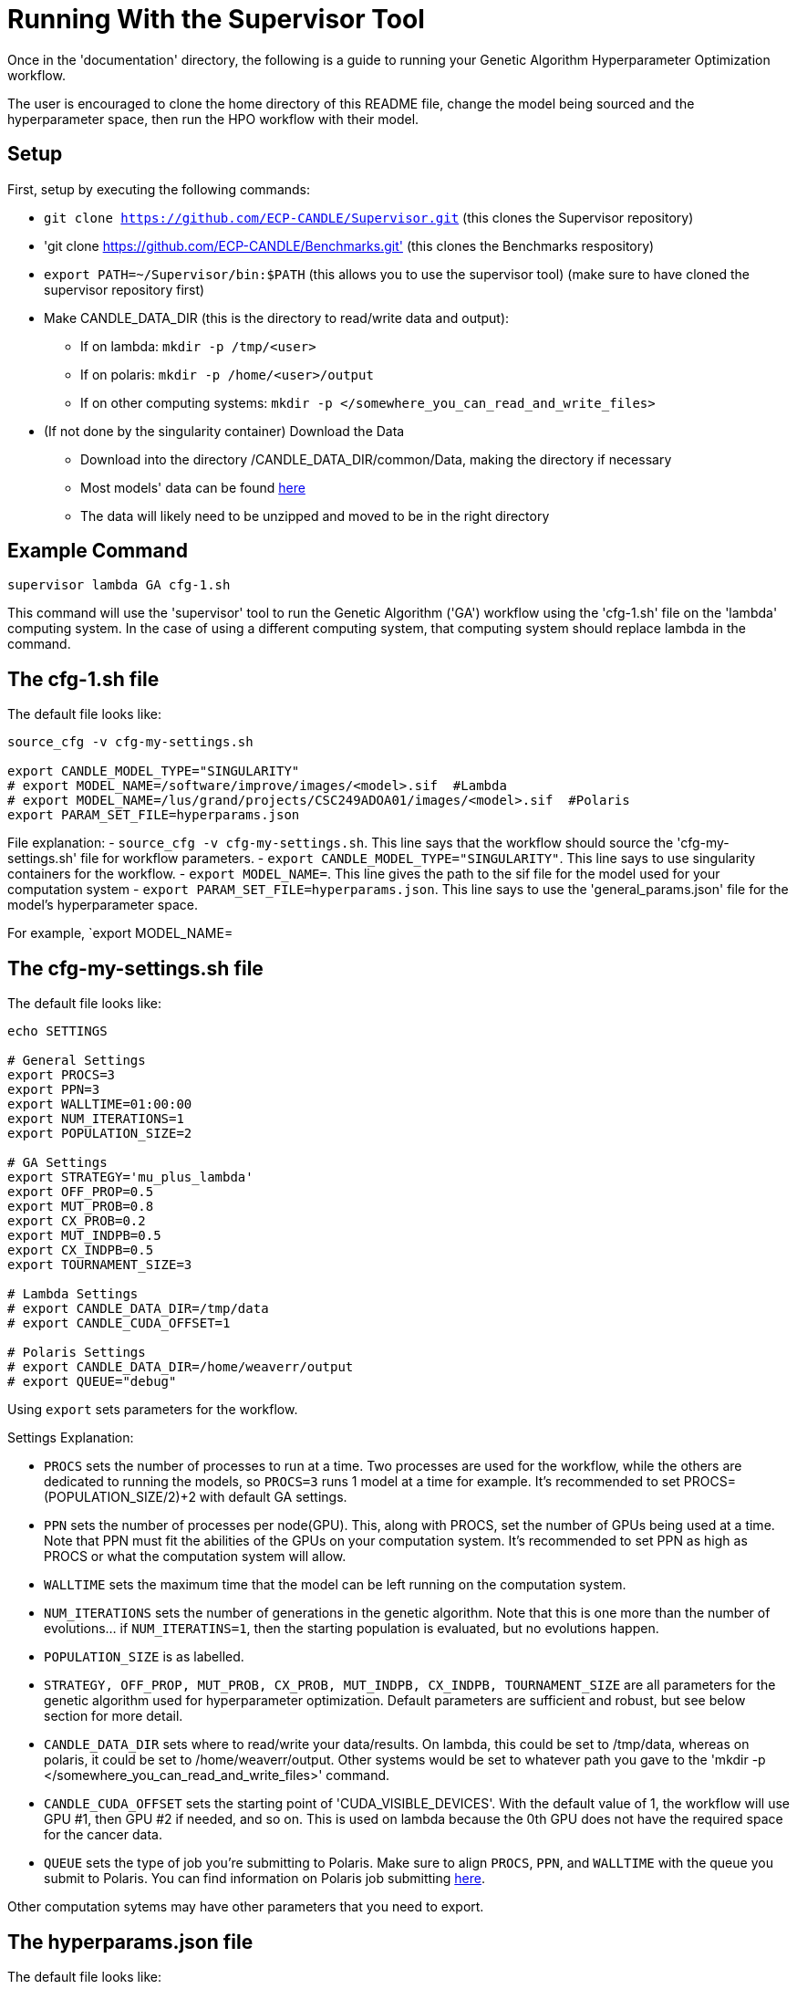 = Running With the Supervisor Tool

Once in the 'documentation' directory, the following is a guide to running your Genetic Algorithm Hyperparameter Optimization workflow.

The user is encouraged to clone the home directory of this README file, change the model being sourced and the hyperparameter space, then run the HPO workflow with their model.

== Setup

First, setup by executing the following commands:

- `git clone https://github.com/ECP-CANDLE/Supervisor.git` (this clones the Supervisor repository)
- 'git clone https://github.com/ECP-CANDLE/Benchmarks.git' (this clones the Benchmarks respository)
- `export PATH=~/Supervisor/bin:$PATH` (this allows you to use the supervisor tool) (make sure to have cloned the supervisor repository first)
- Make CANDLE_DATA_DIR (this is the directory to read/write data and output):
+
 * If on lambda: `mkdir -p /tmp/<user>`
 * If on polaris: `mkdir -p /home/<user>/output`
 * If on other computing systems: `mkdir -p </somewhere_you_can_read_and_write_files>`
+
- (If not done by the singularity container) Download the Data
+
 * Download into the directory /CANDLE_DATA_DIR/common/Data, making the directory if necessary
 * Most models' data can be found link:https://ftp.mcs.anl.gov/pub/candle/public/improve/[here]
 * The data will likely need to be unzipped and moved to be in the right directory
+


== Example Command

[source, bash]
----
supervisor lambda GA cfg-1.sh
----

This command will use the 'supervisor' tool to run the Genetic Algorithm ('GA') workflow using the 'cfg-1.sh' file on the 'lambda' computing system. In the case of using a different computing system, that computing system should replace lambda in the command.

== The cfg-1.sh file

The default file looks like:

[source, bash]
----
source_cfg -v cfg-my-settings.sh

export CANDLE_MODEL_TYPE="SINGULARITY"
# export MODEL_NAME=/software/improve/images/<model>.sif  #Lambda
# export MODEL_NAME=/lus/grand/projects/CSC249ADOA01/images/<model>.sif  #Polaris
export PARAM_SET_FILE=hyperparams.json
----

File explanation:
- `source_cfg -v cfg-my-settings.sh`. This line says that the workflow should source the 'cfg-my-settings.sh' file for workflow parameters.
- `export CANDLE_MODEL_TYPE="SINGULARITY"`. This line says to use singularity containers for the workflow.
- `export MODEL_NAME=`. This line gives the path to the sif file for the model used for your computation system
- `export PARAM_SET_FILE=hyperparams.json`. This line says to use the 'general_params.json' file for the model's hyperparameter space.

For example, `export MODEL_NAME=

== The cfg-my-settings.sh file

The default file looks like:

[source, bash]
----
echo SETTINGS

# General Settings
export PROCS=3
export PPN=3
export WALLTIME=01:00:00
export NUM_ITERATIONS=1
export POPULATION_SIZE=2

# GA Settings
export STRATEGY='mu_plus_lambda'
export OFF_PROP=0.5
export MUT_PROB=0.8
export CX_PROB=0.2
export MUT_INDPB=0.5
export CX_INDPB=0.5
export TOURNAMENT_SIZE=3

# Lambda Settings
# export CANDLE_DATA_DIR=/tmp/data
# export CANDLE_CUDA_OFFSET=1

# Polaris Settings
# export CANDLE_DATA_DIR=/home/weaverr/output
# export QUEUE="debug"
----

Using `export` sets parameters for the workflow.

Settings Explanation:

- `PROCS` sets the number of processes to run at a time. Two processes are used for the workflow, while the others are dedicated to running the models, so `PROCS=3` runs 1 model at a time for example. It's recommended to set PROCS=(POPULATION_SIZE/2)+2 with default GA settings.
- `PPN` sets the number of processes per node(GPU). This, along with PROCS, set the number of GPUs being used at a time. Note that PPN must fit the abilities of the GPUs on your computation system. It's recommended to set PPN as high as PROCS or what the computation system will allow.
- `WALLTIME` sets the maximum time that the model can be left running on the computation system.
- `NUM_ITERATIONS` sets the number of generations in the genetic algorithm. Note that this is one more than the number of evolutions... if `NUM_ITERATINS=1`, then the starting population is evaluated, but no evolutions happen.
- `POPULATION_SIZE` is as labelled.
- `STRATEGY, OFF_PROP, MUT_PROB, CX_PROB, MUT_INDPB, CX_INDPB, TOURNAMENT_SIZE` are all parameters for the genetic algorithm used for hyperparameter optimization. Default parameters are sufficient and robust, but see below section for more detail.
- `CANDLE_DATA_DIR` sets where to read/write your data/results. On lambda, this could be set to /tmp/data, whereas on polaris, it could be set to /home/weaverr/output. Other systems would be set to whatever path you gave to the 'mkdir -p </somewhere_you_can_read_and_write_files>' command.
- `CANDLE_CUDA_OFFSET` sets the starting point of 'CUDA_VISIBLE_DEVICES'. With the default value of 1, the workflow will use GPU #1, then GPU #2 if needed, and so on. This is used on lambda because the 0th GPU does not have the required space for the cancer data.
- `QUEUE` sets the type of job you're submitting to Polaris. Make sure to align `PROCS`, `PPN`, and `WALLTIME` with the queue you submit to Polaris. You can find information on Polaris job submitting link:https://docs.alcf.anl.gov/polaris/running-jobs/[here].

Other computation sytems may have other parameters that you need to export.

== The hyperparams.json file

The default file looks like:

[source, json]
----
[

  {
    "name": "activation",
    "type": "categorical",
    "element_type": "string",
    "values": [
      "softmax",
      "elu",
      "softplus",
      "softsign",
      "relu",
      "tanh",
      "sigmoid",
      "hard_sigmoid",
      "linear"
    ]
  },

  {
    "name": "learning_rate",
    "type": "float",
    "lower": 0.000001,
    "upper": 0.2,
    "sigma": 0.05
  },

  {
    "name": "batch_size",
    "type": "ordered",
    "element_type": "int",
    "values": [32, 64, 128],
    "sigma": 1
  },

  {
    "name": "epochs",
    "type": "constant",
    "value": 5
  }

]
----

This file is made to be applicable to the large majority of models by using common hyperparameters to vary. The user is encouraged to adapt this file depending on the model and their desired hyperparameters of study.


== Debugging

Navigate to /CANDLE_DATA_DIR/<model>/Output/ to find the hyperparameter experiments with your model. Inside of these, the runs are listed, each with their own 'model.log', which will contain the error if there is one.


== Genetic Algorithm

The Genetic Algorithm is made to model evolution and natural selection by applying crossover (mating), mutation, and selection to a population in many iterations
(generations).

Strategy

- In the "simple" strategy, offspring are created with crossover AND mutation, and the selection for the next population happens from ONLY the offspring. In
the "mu_plus_lambda" strategy, offspring are created with crossover OR mutation, and the selection for the next population happens from BOTH the offspring
and parent generation. Also in the mu_plus_lambda strategy, the number of offspring in each generation is a chosen parameter, which can be controlled by the
user through offspring_prop.

Mutation

- Mutation intakes two parameters: mut_prob and mut_indpb. The parameter mut_prob represents the probability that an individual will be mutated. Then, once an
individual is selected as mutated, mut_indpb is the probability that each gene is mutated. For example, if an individual is represented by the array
`[11.4, 7.6, 8.1]` where mut_prob=1 and mut_indpb=0.5, there's a 50 percent chance that 11.4 will be mutated, a 50 percent chance that 7.6 will be mutated,
and a 50 percent chance that 8.1 will be mutated. Also, if either of mut_prob or mut_indpb equal 0, no mutations will happen. The type of mutation we apply
depends on the data type because we want to preserve data type under mutation and 'closeness' may or may not represent similarity. For example, gaussian
mutation is rounded for integers to preserve their data type, and mutation is a random draw for categorical variables because being close in a list doesn't
equate to similarity.

Crossover

- Crossover intake two parameters: cx_prob and cx_indpb, which operate much in the same way as cx_prob and cx_indpb. For example, given two individuals
represented by the arrays `[1, 2, 3]` and `[4, 5, 6]` where cx_prob=1 and cx_indpb=0.5, there's a 50% chance that 1 and 4 will be 'crossed', a 50% chance that
2 and 5 will be 'crossed', and a 50% chance that 3 and 6 will be 'crossed'. Also, if either mut_prov or mut_indpb equal 0, no crossover will happen. The definition
of 'crossed' depends on the crossover function, which must be chosen carefully to protect data types. We use cx_Uniform, which swaps values such that `[4, 2, 3]`,
`[1, 5, 6]` is a possible result from crossing the previously defined individuals. One example of a crossover function which doesn't preserve data types would be
cx_Blend, which averages values.

Selection

- Selection has various customizations, with tournaments being our implementation. In tournament selection, 'tournsize' individuals are chosen, and the individual
with the best fitness score is selected. This repeats until the desired number of individuals are selected. Note that choosing individuals is done with replacement,
which introduces some randomness to who is selected. Although unlikely, it's possible for one individual to be the entire next population. It's also possible for
the best individual to not be selected as long as tournsize is smaller than the population. However, it is guaranteed that the worst 'tournsize-1' individuals are
not selected for the next generation. Tournsize can be thought of as the selection pressure on the population.

=== Notes on GA
- In the mu_plus_lambda strategy, cx_prob+mut_prob must be less than or equal to 1. This stems from how mutation OR crossover is applied in mu_plus_lambda, as
  opposed to mutation AND crossover in the simple strategy.
- GPUs can often sit waiting in most implementations of the Genetic Algorithm because the number of evaluations in each generation is usually variable. However,
  with a certain configuration, the number of evaluations per generation can be kept at a constant number of your choosing. By using mu_plus_lambda, the size
  of the offspring population is made through the chosen parameter of offspring_prop. Then, by choosing cx_prob and mut_prob such that cx_prob+mut_prob=1, every
  offspring is identified as a 'crossed' or mutated individual and evaluated. Hence, the number of evaluations in each generation equals lambda. Note that because
  of cx_indpb and mut_indpb, an individual may be evaluated with actually having different hyperparameters. This also means that by adjusting mut_indpb and cx_indpb,
  the level of mutation and crossover can be kept low despite cx_prob+mut_prob being high (if desired). Note that the number of evaluations per generation can be
  kept constant in the simple strategy as well, but the number of evals has to be the population size.
- Genetic Algorithms usually have mutation and crossover independent probabilities around 0.1. However, they also usually have population~500 and generations~100, which gives a lot of opportunity for mutation and crossover to happen. In the case of smaller populations and/or generations, it may be advantageous to increase mutation and crossover probabilities to larger than ordinary. Moreover, a "mutated" or "crossed" individual is evaluated regardless if any individual genes are mutated or crossed, so it may be advantageous to take advantage of the evaluation and make sure that the individual has changed by setting mutation and crossover independent probabilities relatively high. In this case, the mu_plus_lambda strategy may be advantageous because of it's ability to select a parent for the next generation (we don't want to lose high-performing individuals to mutation/crossover). Also, when there's a smaller number of generations (i.e. less number of times selection pressure is applied), it may be advantageous to increase tournament size (i.e. increase selection pressure strength) to compensate.
- The default values are: NUM_ITERATIONS=5  |  POPULATION_SIZE=16  |  GA_STRATEGY=mu_plus_lambda  |  OFFSPRING_PROP=0.5  |  MUT_PROB=0.8  |  CX_PROB=0.2  | MUT_INDPB=0.5  |  CX_INDPB=0.5  |  TOURNSIZE=4

See https://deap.readthedocs.io/en/master/api/algo.html?highlight=eaSimple#module-deap.algorithms for more information.

